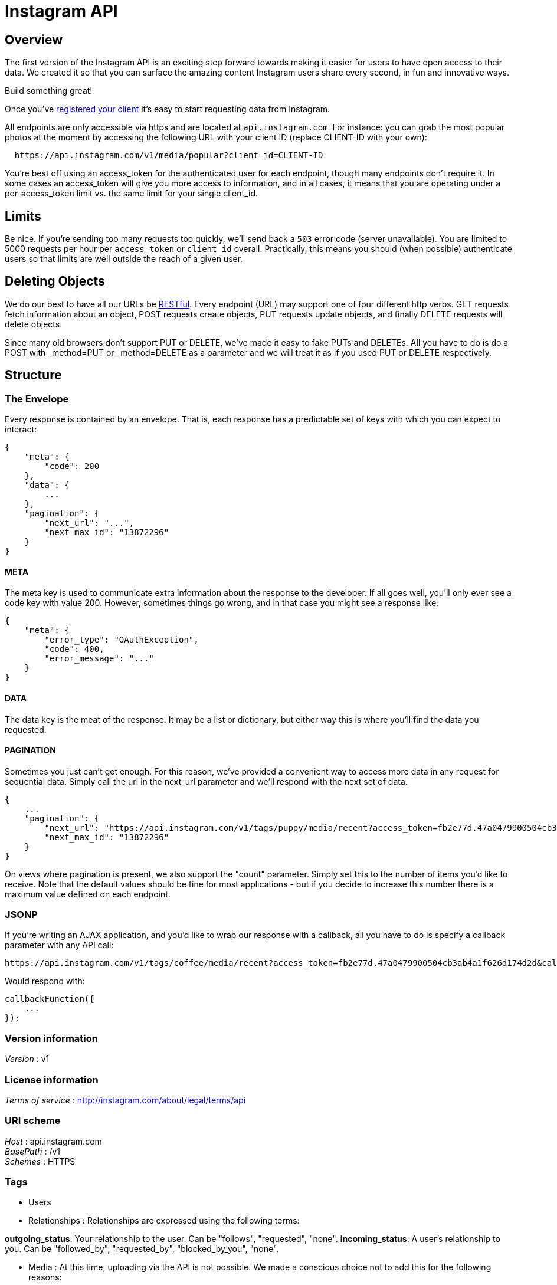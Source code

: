 = Instagram API


[[_overview]]
== Overview
The first version of the Instagram API is an exciting step forward towards
making it easier for users to have open access to their data. We created it
so that you can surface the amazing content Instagram users share every
second, in fun and innovative ways.

Build something great!

Once you've
http://instagram.com/developer/register/[registered your client] it's easy
to start requesting data from Instagram.

All endpoints are only accessible via https and are located at
`api.instagram.com`. For instance: you can grab the most popular photos at
the moment by accessing the following URL with your client ID
(replace CLIENT-ID with your own):

----
  https://api.instagram.com/v1/media/popular?client_id=CLIENT-ID
----

You're best off using an access_token for the authenticated user for each
endpoint, though many endpoints don't require it.
In some cases an access_token will give you more access to information, and
in all cases, it means that you are operating under a per-access_token limit
vs. the same limit for your single client_id.

== Limits

Be nice. If you're sending too many requests too quickly, we'll send back a
`503` error code (server unavailable).
You are limited to 5000 requests per hour per `access_token` or `client_id`
overall. Practically, this means you should (when possible) authenticate
users so that limits are well outside the reach of a given user.

== Deleting Objects

We do our best to have all our URLs be
http://en.wikipedia.org/wiki/Representational_state_transfer[RESTful].
Every endpoint (URL) may support one of four different http verbs. GET
requests fetch information about an object, POST requests create objects,
PUT requests update objects, and finally DELETE requests will delete
objects.

Since many old browsers don't support PUT or DELETE, we've made it easy to
fake PUTs and DELETEs. All you have to do is do a POST with _method=PUT or
_method=DELETE as a parameter and we will treat it as if you used PUT or
DELETE respectively.

== Structure

=== The Envelope

Every response is contained by an envelope. That is, each response has a
predictable set of keys with which you can expect to interact:

[source,json]
----
{
    "meta": {
        "code": 200
    },
    "data": {
        ...
    },
    "pagination": {
        "next_url": "...",
        "next_max_id": "13872296"
    }
}
----

==== META

The meta key is used to communicate extra information about the response to
the developer. If all goes well, you'll only ever see a code key with value
200. However, sometimes things go wrong, and in that case you might see a
response like:

[source,json]
----
{
    "meta": {
        "error_type": "OAuthException",
        "code": 400,
        "error_message": "..."
    }
}
----

==== DATA

The data key is the meat of the response. It may be a list or dictionary,
but either way this is where you'll find the data you requested.

==== PAGINATION

Sometimes you just can't get enough. For this reason, we've provided a
convenient way to access more data in any request for sequential data.
Simply call the url in the next_url parameter and we'll respond with the
next set of data.

[source,json]
----
{
    ...
    "pagination": {
        "next_url": "https://api.instagram.com/v1/tags/puppy/media/recent?access_token=fb2e77d.47a0479900504cb3ab4a1f626d174d2d&max_id=13872296",
        "next_max_id": "13872296"
    }
}
----

On views where pagination is present, we also support the "count" parameter.
Simply set this to the number of items you'd like to receive. Note that the
default values should be fine for most applications - but if you decide to
increase this number there is a maximum value defined on each endpoint.

=== JSONP

If you're writing an AJAX application, and you'd like to wrap our response
with a callback, all you have to do is specify a callback parameter with
any API call:

----
https://api.instagram.com/v1/tags/coffee/media/recent?access_token=fb2e77d.47a0479900504cb3ab4a1f626d174d2d&callback=callbackFunction
----

Would respond with:

[source,js]
----
callbackFunction({
    ...
});
----


=== Version information
[%hardbreaks]
__Version__ : v1


=== License information
[%hardbreaks]
__Terms of service__ : http://instagram.com/about/legal/terms/api


=== URI scheme
[%hardbreaks]
__Host__ : api.instagram.com
__BasePath__ : /v1
__Schemes__ : HTTPS


=== Tags

* Users
* Relationships : Relationships are expressed using the following terms:

**outgoing_status**: Your relationship to the user. Can be "follows",
  "requested", "none".
**incoming_status**: A user's relationship to you. Can be "followed_by",
  "requested_by", "blocked_by_you", "none".

* Media : At this time, uploading via the API is not possible. We made a conscious
choice not to add this for the following reasons:

* Instagram is about your life on the go – we hope to encourage photos
  from within the app.
* We want to fight spam & low quality photos. Once we allow uploading
  from other sources, it's harder to control what comes into the Instagram
  ecosystem. All this being said, we're working on ways to ensure users
  have a consistent and high-quality experience on our platform.

* Commnts
* Likes
* Tags
* Location
* Subscribtions


=== Consumes

* `application/json`


=== Produces

* `application/json`



